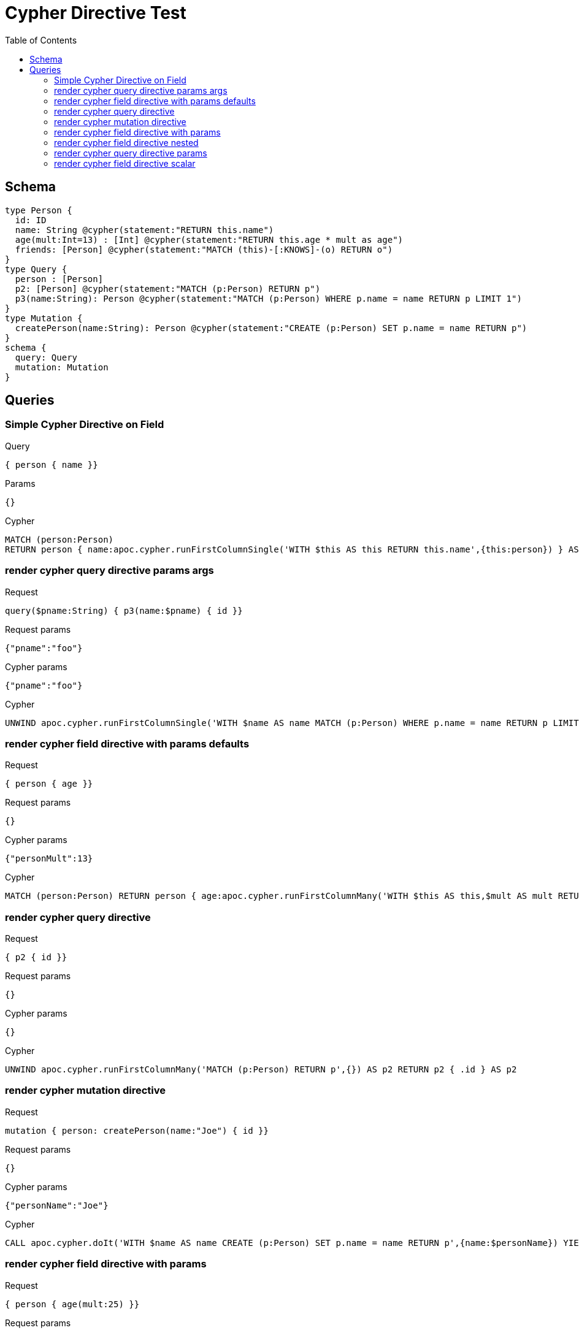 :toc:
= Cypher Directive Test

== Schema

[source,graphql,schema=true]
----
type Person {
  id: ID
  name: String @cypher(statement:"RETURN this.name")
  age(mult:Int=13) : [Int] @cypher(statement:"RETURN this.age * mult as age")
  friends: [Person] @cypher(statement:"MATCH (this)-[:KNOWS]-(o) RETURN o")
}
type Query {
  person : [Person]
  p2: [Person] @cypher(statement:"MATCH (p:Person) RETURN p")
  p3(name:String): Person @cypher(statement:"MATCH (p:Person) WHERE p.name = name RETURN p LIMIT 1")
}
type Mutation {
  createPerson(name:String): Person @cypher(statement:"CREATE (p:Person) SET p.name = name RETURN p")
}
schema {
  query: Query
  mutation: Mutation
}

----

== Queries

=== Simple Cypher Directive on Field

.Query
[source,graphql]
----
{ person { name }}
----

.Params
[source,json]
----
{}
----

.Cypher
[source,cypher]
----
MATCH (person:Person) 
RETURN person { name:apoc.cypher.runFirstColumnSingle('WITH $this AS this RETURN this.name',{this:person}) } AS person
----


=== render cypher query directive params args

.Request
[source,graphql]
----
query($pname:String) { p3(name:$pname) { id }}
----

.Request params
[source,json,request=true]
----
{"pname":"foo"}
----

.Cypher params
[source,json]
----
{"pname":"foo"}
----

.Cypher
[source,cypher]
----
UNWIND apoc.cypher.runFirstColumnSingle('WITH $name AS name MATCH (p:Person) WHERE p.name = name RETURN p LIMIT 1',{name:$pname}) AS p3 RETURN p3 { .id } AS p3
----

=== render cypher field directive with params defaults

.Request
[source,graphql]
----
{ person { age }}
----

.Request params
[source,json,request=true]
----
{}
----

.Cypher params
[source,json]
----
{"personMult":13}
----

.Cypher
[source,cypher]
----
MATCH (person:Person) RETURN person { age:apoc.cypher.runFirstColumnMany('WITH $this AS this,$mult AS mult RETURN this.age * mult as age',{this:person,mult:$personMult}) } AS person
----

=== render cypher query directive

.Request
[source,graphql]
----
{ p2 { id }}
----

.Request params
[source,json,request=true]
----
{}
----

.Cypher params
[source,json]
----
{}
----

.Cypher
[source,cypher]
----
UNWIND apoc.cypher.runFirstColumnMany('MATCH (p:Person) RETURN p',{}) AS p2 RETURN p2 { .id } AS p2
----

=== render cypher mutation directive

.Request
[source,graphql]
----
mutation { person: createPerson(name:"Joe") { id }}
----

.Request params
[source,json,request=true]
----
{}
----

.Cypher params
[source,json]
----
{"personName":"Joe"}
----

.Cypher
[source,cypher]
----
CALL apoc.cypher.doIt('WITH $name AS name CREATE (p:Person) SET p.name = name RETURN p',{name:$personName}) YIELD value WITH value[head(keys(value))] AS person RETURN person { .id } AS person
----

=== render cypher field directive with params

.Request
[source,graphql]
----
{ person { age(mult:25) }}
----

.Request params
[source,json,request=true]
----
{}
----

.Cypher params
[source,json]
----
{"personMult":25}
----

.Cypher
[source,cypher]
----
MATCH (person:Person) RETURN person { age:apoc.cypher.runFirstColumnMany('WITH $this AS this,$mult AS mult RETURN this.age * mult as age',{this:person,mult:$personMult}) } AS person
----

=== render cypher field directive nested

.Request
[source,graphql]
----
{ person { friends { id } }}
----

.Request params
[source,json,request=true]
----
{}
----

.Cypher params
[source,json]
----
{}
----

.Cypher
[source,cypher]
----
MATCH (person:Person)
RETURN person { friends:[personFriends IN
  apoc.cypher.runFirstColumnMany('WITH $this AS this  MATCH (this)-[:KNOWS]-(o) RETURN o',{this:person}) | personFriends { .id }] } AS person
----

=== render cypher query directive params

.Request
[source,graphql]
----
{ p3(name:"Jane") { id }}
----

.Request params
[source,json,request=true]
----
{}
----

.Cypher params
[source,json]
----
{"p3Name":"Jane"}
----

.Cypher
[source,cypher]
----
UNWIND apoc.cypher.runFirstColumnSingle('WITH $name AS name MATCH (p:Person) WHERE p.name = name RETURN p LIMIT 1',{name:$p3Name}) AS p3 RETURN p3 { .id } AS p3
----

=== render cypher field directive scalar

.Request
[source,graphql]
----
{ person { name }}
----

.Request params
[source,json,request=true]
----
{}
----

.Cypher params
[source,json]
----
{}
----

.Cypher
[source,cypher]
----
MATCH (person:Person) RETURN person { name:apoc.cypher.runFirstColumnSingle('WITH $this AS this RETURN this.name',{this:person}) } AS person
----

